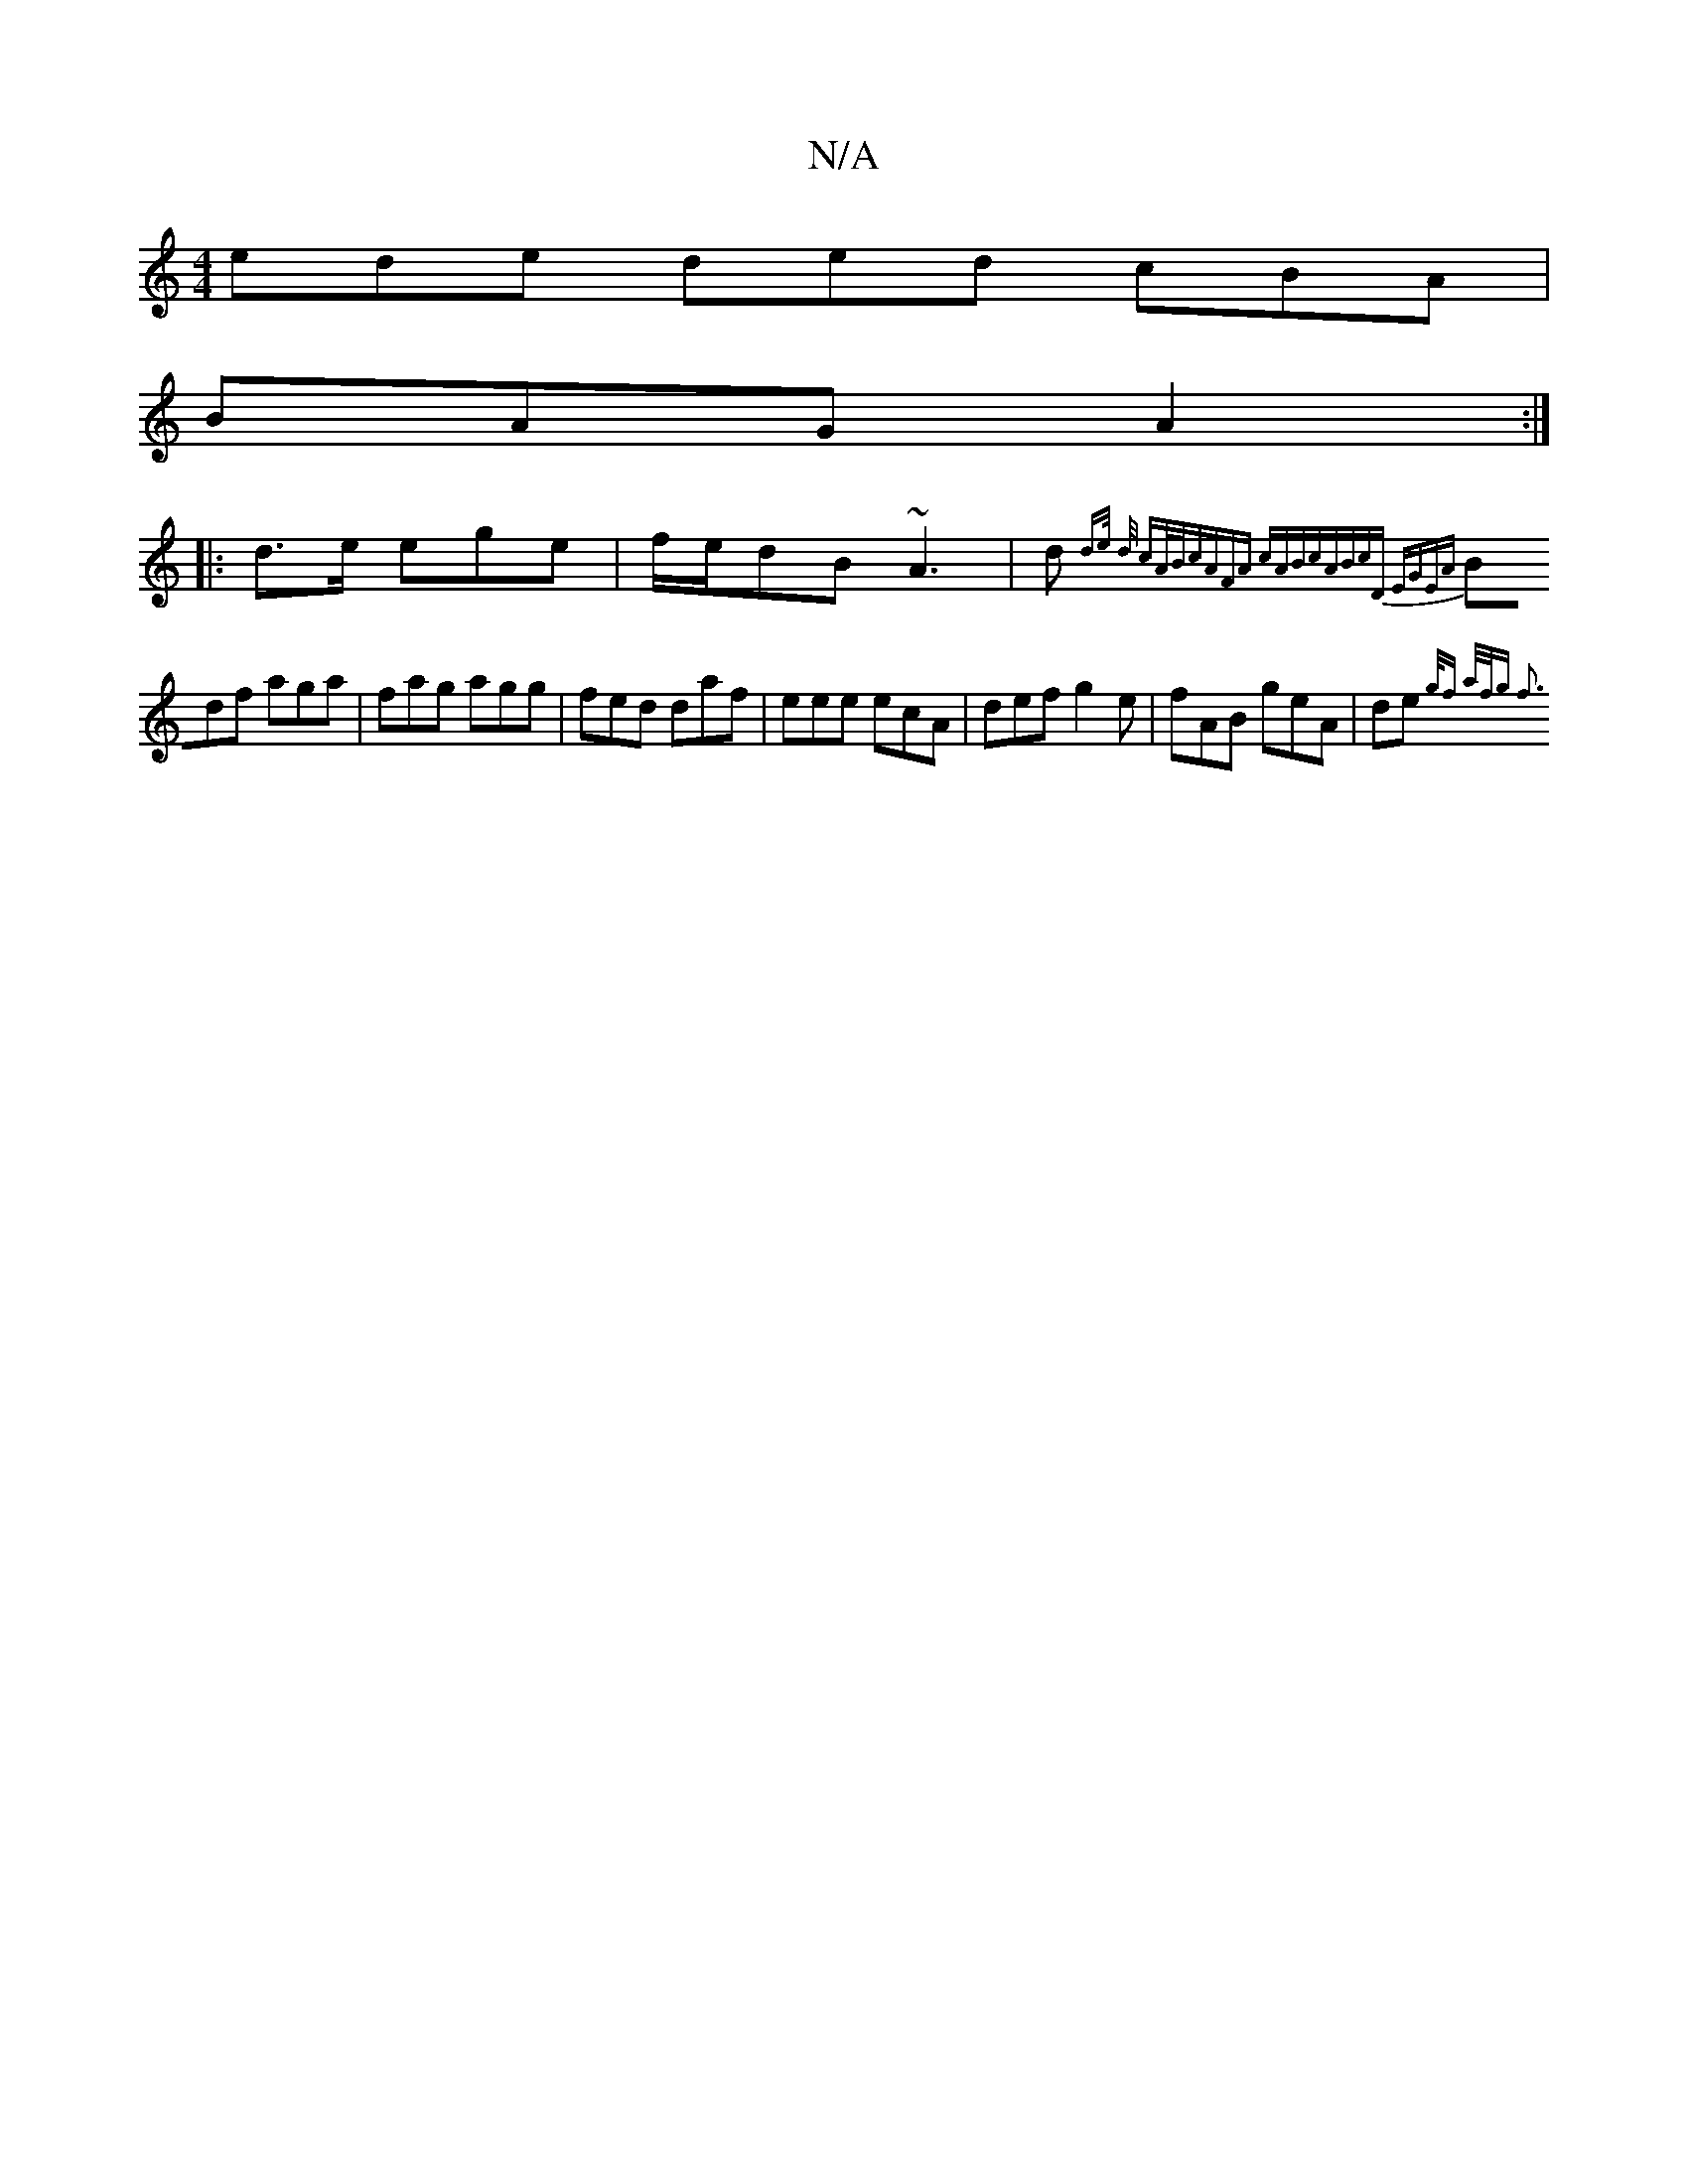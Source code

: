 X:1
T:N/A
M:4/4
R:N/A
K:Cmajor
 ede ded cBA |
BAG A2 :|
|: d>e ege | f/e/dB ~A3 | d{d3/2e/2 d/ cA/B/|cAFA cABc|ABcD EGEA|
Bdf aga | fag agg | fed daf | eee ecA | def g2 e | fAB geA | de{g/2f a/f/g f3 |]

|:g|fdd df/f/e/d/ g/e/|ed/c